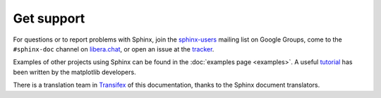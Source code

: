Get support
===========

For questions or to report problems with Sphinx, join the `sphinx-users`_
mailing list on Google Groups, come to the ``#sphinx-doc`` channel on
`libera.chat`_, or open an issue at the tracker_.

.. _sphinx-users: https://groups.google.com/group/sphinx-users
.. _libera.chat: https://web.libera.chat/?channel=#sphinx-doc
.. _tracker: https://github.com/sphinx-doc/sphinx/issues

Examples of other projects using Sphinx can be found in the :doc:`examples page
<examples>`. A useful tutorial_ has been written by the matplotlib developers.

.. _tutorial: https://matplotlib.sourceforge.net/sampledoc/

There is a translation team in Transifex_ of this documentation, thanks to the
Sphinx document translators.

.. _Transifex: https://www.transifex.com/sphinx-doc/sphinx-doc/dashboard/
